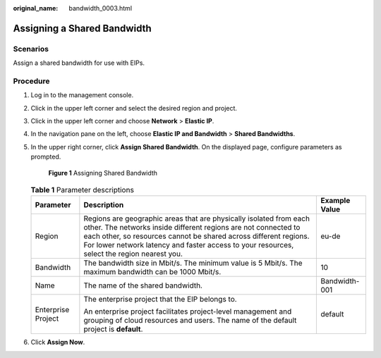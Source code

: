 :original_name: bandwidth_0003.html

.. _bandwidth_0003:

Assigning a Shared Bandwidth
============================

Scenarios
---------

Assign a shared bandwidth for use with EIPs.

Procedure
---------

#. Log in to the management console.

#. Click |image1| in the upper left corner and select the desired region and project.

#. Click |image2| in the upper left corner and choose **Network** > **Elastic IP**.

#. In the navigation pane on the left, choose **Elastic IP and Bandwidth** > **Shared Bandwidths**.

#. In the upper right corner, click **Assign Shared Bandwidth**. On the displayed page, configure parameters as prompted.


   .. figure:: /_static/images/en-us_image_0000001163949251.png
      :alt: **Figure 1** Assigning Shared Bandwidth

      **Figure 1** Assigning Shared Bandwidth

   .. table:: **Table 1** Parameter descriptions

      +-----------------------+---------------------------------------------------------------------------------------------------------------------------------------------------------------------------------------------------------------------------------------------------------------------------------------------------------+-----------------------+
      | Parameter             | Description                                                                                                                                                                                                                                                                                             | Example Value         |
      +=======================+=========================================================================================================================================================================================================================================================================================================+=======================+
      | Region                | Regions are geographic areas that are physically isolated from each other. The networks inside different regions are not connected to each other, so resources cannot be shared across different regions. For lower network latency and faster access to your resources, select the region nearest you. | eu-de                 |
      +-----------------------+---------------------------------------------------------------------------------------------------------------------------------------------------------------------------------------------------------------------------------------------------------------------------------------------------------+-----------------------+
      | Bandwidth             | The bandwidth size in Mbit/s. The minimum value is 5 Mbit/s. The maximum bandwidth can be 1000 Mbit/s.                                                                                                                                                                                                  | 10                    |
      +-----------------------+---------------------------------------------------------------------------------------------------------------------------------------------------------------------------------------------------------------------------------------------------------------------------------------------------------+-----------------------+
      | Name                  | The name of the shared bandwidth.                                                                                                                                                                                                                                                                       | Bandwidth-001         |
      +-----------------------+---------------------------------------------------------------------------------------------------------------------------------------------------------------------------------------------------------------------------------------------------------------------------------------------------------+-----------------------+
      | Enterprise Project    | The enterprise project that the EIP belongs to.                                                                                                                                                                                                                                                         | default               |
      |                       |                                                                                                                                                                                                                                                                                                         |                       |
      |                       | An enterprise project facilitates project-level management and grouping of cloud resources and users. The name of the default project is **default**.                                                                                                                                                   |                       |
      +-----------------------+---------------------------------------------------------------------------------------------------------------------------------------------------------------------------------------------------------------------------------------------------------------------------------------------------------+-----------------------+

#. Click **Assign Now**.

.. |image1| image:: /_static/images/en-us_image_0141273034.png
.. |image2| image:: /_static/images/en-us_image_0000001454059512.png
